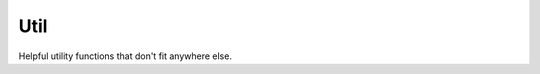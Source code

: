 Util
====

Helpful utility functions that don't fit anywhere else.

.. function:: Exponent.Util.getCurrentLocaleAsync()

   Returns the current device locale as a string.

.. function:: Exponent.Util.reload()

   Reloads the current experience. This will fetch and load the newest available JS supported by the device's Exponent environment. This is useful for triggering an update of your experience if you have published a new version.
